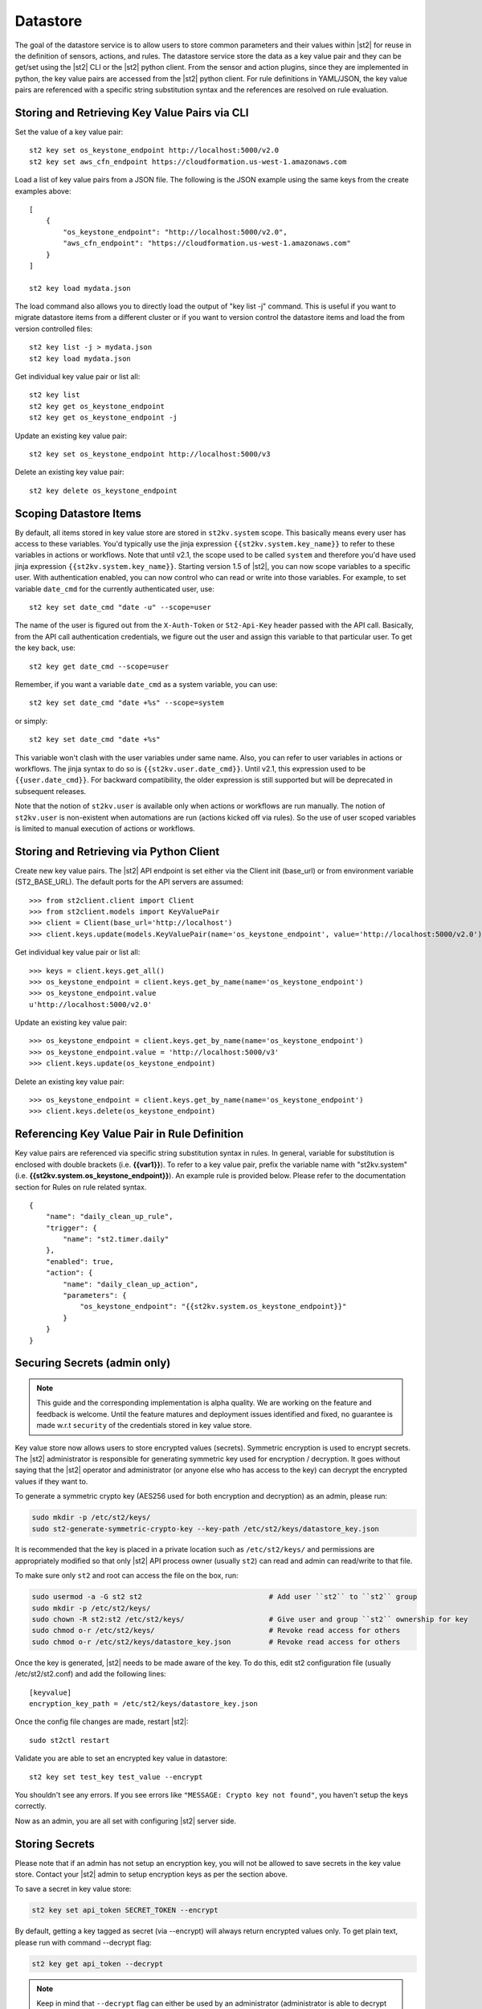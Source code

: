 Datastore
===============================

The goal of the datastore service is to allow users to store common
parameters and their values within |st2| for reuse in the definition
of sensors, actions, and rules. The datastore service store the data as
a key value pair and they can be get/set using the |st2| CLI or the |st2|
python client. From the sensor and action plugins, since they are
implemented in python, the key value pairs are accessed from the |st2|
python client. For rule definitions in YAML/JSON, the key value pairs are
referenced with a specific string substitution syntax and the references
are resolved on rule evaluation.

Storing and Retrieving Key Value Pairs via CLI
----------------------------------------------

Set the value of a key value pair:

::

    st2 key set os_keystone_endpoint http://localhost:5000/v2.0
    st2 key set aws_cfn_endpoint https://cloudformation.us-west-1.amazonaws.com

Load a list of key value pairs from a JSON file. The following is the
JSON example using the same keys from the create examples above:

::

    [
        {
            "os_keystone_endpoint": "http://localhost:5000/v2.0",
            "aws_cfn_endpoint": "https://cloudformation.us-west-1.amazonaws.com"
        }
    ]

    st2 key load mydata.json

The load command also allows you to directly load the output of "key list -j"
command. This is useful if you want to migrate datastore items from a different
cluster or if you want to version control the datastore items and load the from
version controlled files:

::

    st2 key list -j > mydata.json
    st2 key load mydata.json

Get individual key value pair or list all:

::

    st2 key list
    st2 key get os_keystone_endpoint
    st2 key get os_keystone_endpoint -j

Update an existing key value pair:

::

    st2 key set os_keystone_endpoint http://localhost:5000/v3

Delete an existing key value pair:

::

    st2 key delete os_keystone_endpoint

.. _datastore-scopes-in-key-value-store:

Scoping Datastore Items
-----------------------

By default, all items stored in key value store are stored in ``st2kv.system`` scope.
This basically means every user  has access to these variables. You'd typically use the
jinja expression ``{{st2kv.system.key_name}}`` to refer to these variables in actions or
workflows. Note that until v2.1, the scope used to be called ``system`` and therefore
you'd have used jinja expression ``{{st2kv.system.key_name}}``.
Starting version 1.5 of |st2|, you can now scope variables to a specific
user. With authentication enabled, you can now control who can read or write into those
variables. For example, to set variable ``date_cmd`` for the currently authenticated
user, use:

::

    st2 key set date_cmd "date -u" --scope=user

The name of the user is figured out from the ``X-Auth-Token`` or ``St2-Api-Key``
header passed with the API call. Basically, from the API call authentication
credentials, we figure out the user and assign this variable to that particular user.
To get the key back, use:

::

    st2 key get date_cmd --scope=user

Remember, if you want a variable ``date_cmd`` as a system variable, you can use:

::

    st2 key set date_cmd "date +%s" --scope=system

or simply:

::

    st2 key set date_cmd "date +%s"

This variable won't clash with the user variables under same name. Also, you can refer
to user variables in actions or workflows. The jinja syntax to do so is
``{{st2kv.user.date_cmd}}``. Until v2.1, this expression used to be ``{{user.date_cmd}}``. For
backward compatibility, the older expression is still supported but will be deprecated in subsequent
releases.

Note that the notion of ``st2kv.user`` is available only when actions
or workflows are run manually. The notion of ``st2kv.user`` is non-existent when automations
are run (actions kicked off via rules). So the use of user scoped variables is limited to
manual execution of actions or workflows.


Storing and Retrieving via Python Client
----------------------------------------

Create new key value pairs. The |st2| API endpoint is set either via
the Client init (base\_url) or from environment variable
(ST2\_BASE\_URL). The default ports for the API servers are assumed:

::

    >>> from st2client.client import Client
    >>> from st2client.models import KeyValuePair
    >>> client = Client(base_url='http://localhost')
    >>> client.keys.update(models.KeyValuePair(name='os_keystone_endpoint', value='http://localhost:5000/v2.0'))

Get individual key value pair or list all:

::

    >>> keys = client.keys.get_all()
    >>> os_keystone_endpoint = client.keys.get_by_name(name='os_keystone_endpoint')
    >>> os_keystone_endpoint.value
    u'http://localhost:5000/v2.0'

Update an existing key value pair:

::

    >>> os_keystone_endpoint = client.keys.get_by_name(name='os_keystone_endpoint')
    >>> os_keystone_endpoint.value = 'http://localhost:5000/v3'
    >>> client.keys.update(os_keystone_endpoint)

Delete an existing key value pair:

::

    >>> os_keystone_endpoint = client.keys.get_by_name(name='os_keystone_endpoint')
    >>> client.keys.delete(os_keystone_endpoint)

Referencing Key Value Pair in Rule Definition
---------------------------------------------

Key value pairs are referenced via specific string substitution syntax
in rules. In general, variable for substitution is enclosed with double
brackets (i.e. **{{var1}}**). To refer to a key value pair, prefix the
variable name with "st2kv.system" (i.e.
**{{st2kv.system.os\_keystone\_endpoint}}**). An example rule is provided
below. Please refer to the documentation section for Rules on rule
related syntax.

::

    {
        "name": "daily_clean_up_rule",
        "trigger": {
            "name": "st2.timer.daily"
        },
        "enabled": true,
        "action": {
            "name": "daily_clean_up_action",
            "parameters": {
                "os_keystone_endpoint": "{{st2kv.system.os_keystone_endpoint}}"
            }
        }
    }

.. _admin-setup-for-encrypted-datastore:

Securing Secrets (admin only)
-----------------------------

.. note::

    This guide and the corresponding implementation is alpha quality. We are working on the feature
    and feedback is welcome. Until the feature matures and deployment issues identified and fixed,
    no guarantee is made w.r.t ``security`` of the credentials stored in key value store.

Key value store now allows users to store encrypted values (secrets). Symmetric encryption is used
to encrypt secrets. The |st2| administrator is responsible for generating symmetric key used for
encryption / decryption. It goes without saying that the |st2| operator and administrator (or anyone
else who has access to the key) can decrypt the encrypted values if they want to.

To generate a symmetric crypto key (AES256 used for both encryption and decryption) as an admin,
please run:

.. code-block:: bash

    sudo mkdir -p /etc/st2/keys/
    sudo st2-generate-symmetric-crypto-key --key-path /etc/st2/keys/datastore_key.json

It is recommended that the key is placed in a private location such as ``/etc/st2/keys/`` and
permissions are appropriately modified so that only |st2| API process owner (usually ``st2``) can
read and admin can read/write to that file.

To make sure only ``st2`` and root can access the file on the box, run:

.. code-block:: bash

    sudo usermod -a -G st2 st2                              # Add user ``st2`` to ``st2`` group
    sudo mkdir -p /etc/st2/keys/
    sudo chown -R st2:st2 /etc/st2/keys/                    # Give user and group ``st2`` ownership for key
    sudo chmod o-r /etc/st2/keys/                           # Revoke read access for others
    sudo chmod o-r /etc/st2/keys/datastore_key.json         # Revoke read access for others

Once the key is generated, |st2| needs to be made aware of the key. To do this, edit st2
configuration file (usually /etc/st2/st2.conf) and add the following lines:

::

    [keyvalue]
    encryption_key_path = /etc/st2/keys/datastore_key.json

Once the config file changes are made, restart |st2|:

::

  sudo st2ctl restart

Validate you are able to set an encrypted key value in datastore:

::

  st2 key set test_key test_value --encrypt

You shouldn't see any errors. If you see errors like
``"MESSAGE: Crypto key not found"``, you haven't setup the
keys correctly.

Now as an admin, you are all set with configuring |st2| server side.

.. _datastore-storing-secrets-in-key-value-store:

Storing Secrets
---------------

Please note that if an admin has not setup an encryption key, you will not be allowed to save
secrets in the key value store. Contact your |st2| admin to setup encryption keys as per the section
above.

To save a secret in key value store:

.. code-block:: bash

    st2 key set api_token SECRET_TOKEN --encrypt

By default, getting a key tagged as secret (via --encrypt) will always return encrypted values only.
To get plain text, please run with command --decrypt flag:

.. code-block:: bash

    st2 key get api_token --decrypt

.. note::

    Keep in mind that ``--decrypt`` flag can either be used by an administrator (administrator is
    able to decrypt every value) and by the user who set that value in case of the user-scoped
    datastore item (i.e. if ``--scope=user`` flag was passed when originally setting the value).

If you are using system scoped variables (``st2kv.system``) to store secrets, you can decrypt them
and use as parameter values in rules or actions. This is supported via jinja filter ``decrypt_kv``
(read more about :ref:`jinja filters<applying-filters-with-jinja>`). For example,
to pass a decrypted password as a parameter, simply do

.. code-block:: YAML

    aws_key: "{{st2kv.system.aws_key | decrypt_kv}}"

Decrypting user scoped variables is currently unsupported.

Security notes
--------------

We wish to discuss security details and be transparent about the implementation and limitations
of the security practices to attract more eyes to it and therefore build better quality into
security implementations. For the key value store, we have settled on AES256 symmetric encryption
for simplicity. We use python library keyczar for doing this.

We have made a trade off that |st2| admin is allowed to decrypt the secrets in key value store.
This made our implementation simpler. We are looking into how to let users pass their own keys
for encryption every time they want to consume a secret from key value store. This requires more
UX thought and also moves the responsibility of storing keys to the users.
Your ideas are welcome here.

Please note that the global encryption key still disables users with direct access to databases
to still see only encrypted secret in database. Still the onus is on |st2| admin to restrict
access to database via network daemons only and not allow physical access to the box (or run
databases on different boxes as st2). Note that several layers of security needs to be in place
that is beyond the scope of this document. While we can help people with deployment questions
on StackStorm Slack community, please follow your own best security practices guide.
